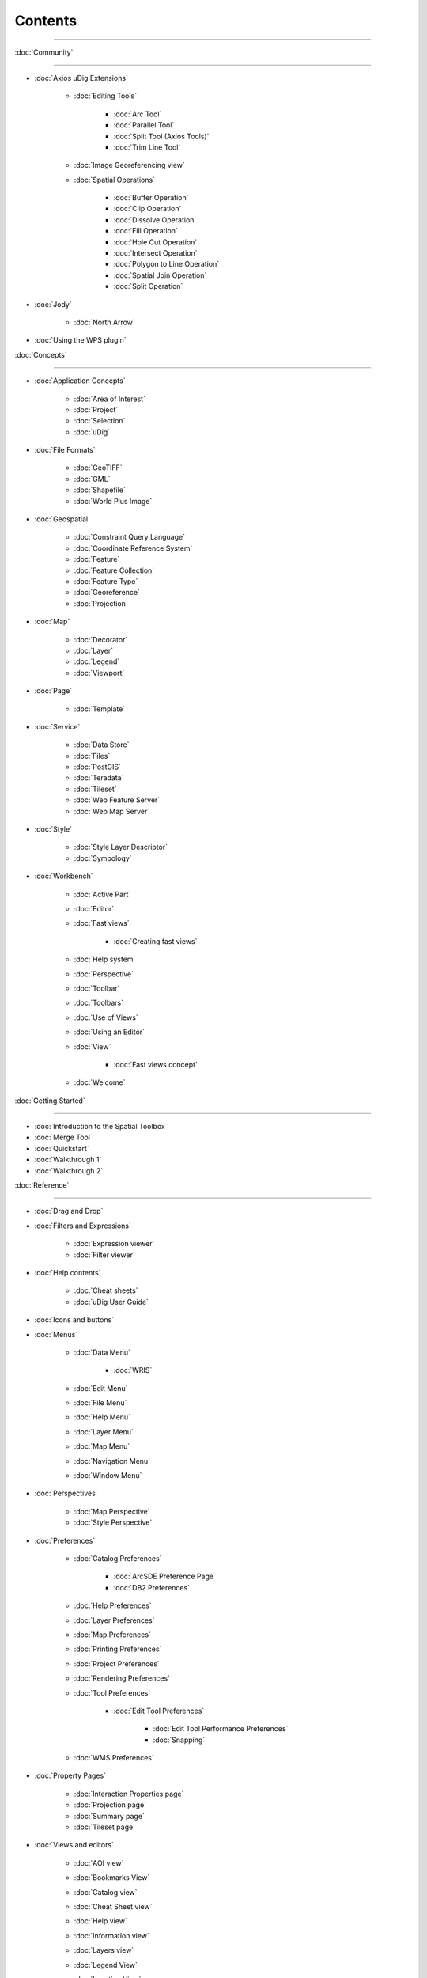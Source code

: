 Contents
########

~~~~~~~~~~~~~~~~~~~~~~~~~~~~~~~~~~~~~~~~~~~~~~~~~~~~~~~~~~~~~~~~~~~~~~~~~~~~~

:doc:`Community`

~~~~~~~~~~~~~~~~~~~~~~~~~~~~~

* :doc:`Axios uDig Extensions`


   * :doc:`Editing Tools`


      * :doc:`Arc Tool`

      * :doc:`Parallel Tool`

      * :doc:`Split Tool (Axios Tools)`

      * :doc:`Trim Line Tool`


   * :doc:`Image Georeferencing view`

   * :doc:`Spatial Operations`


      * :doc:`Buffer Operation`

      * :doc:`Clip Operation`

      * :doc:`Dissolve Operation`

      * :doc:`Fill Operation`

      * :doc:`Hole Cut Operation`

      * :doc:`Intersect Operation`

      * :doc:`Polygon to Line Operation`

      * :doc:`Spatial Join Operation`

      * :doc:`Split Operation`


* :doc:`Jody`


   * :doc:`North Arrow`


* :doc:`Using the WPS plugin`


:doc:`Concepts`

~~~~~~~~~~~~~~~~~~~~~~~~~~~

* :doc:`Application Concepts`


   * :doc:`Area of Interest`

   * :doc:`Project`

   * :doc:`Selection`

   * :doc:`uDig`


* :doc:`File Formats`


   * :doc:`GeoTIFF`

   * :doc:`GML`

   * :doc:`Shapefile`

   * :doc:`World Plus Image`


* :doc:`Geospatial`


   * :doc:`Constraint Query Language`

   * :doc:`Coordinate Reference System`

   * :doc:`Feature`

   * :doc:`Feature Collection`

   * :doc:`Feature Type`

   * :doc:`Georeference`

   * :doc:`Projection`


* :doc:`Map`


   * :doc:`Decorator`

   * :doc:`Layer`

   * :doc:`Legend`

   * :doc:`Viewport`


* :doc:`Page`


   * :doc:`Template`


* :doc:`Service`


   * :doc:`Data Store`

   * :doc:`Files`

   * :doc:`PostGIS`

   * :doc:`Teradata`

   * :doc:`Tileset`

   * :doc:`Web Feature Server`

   * :doc:`Web Map Server`


* :doc:`Style`


   * :doc:`Style Layer Descriptor`

   * :doc:`Symbology`


* :doc:`Workbench`


   * :doc:`Active Part`

   * :doc:`Editor`

   * :doc:`Fast views`


      * :doc:`Creating fast views`


   * :doc:`Help system`

   * :doc:`Perspective`

   * :doc:`Toolbar`

   * :doc:`Toolbars`

   * :doc:`Use of Views`

   * :doc:`Using an Editor`

   * :doc:`View`


      * :doc:`Fast views concept`


   * :doc:`Welcome`


:doc:`Getting Started`

~~~~~~~~~~~~~~~~~~~~~~~~~~~~~~~~~~~~~~~~~~~

* :doc:`Introduction to the Spatial Toolbox`

* :doc:`Merge Tool`

* :doc:`Quickstart`

* :doc:`Walkthrough 1`

* :doc:`Walkthrough 2`



:doc:`Reference`

~~~~~~~~~~~~~~~~~~~~~~~~~~~~~

* :doc:`Drag and Drop`

* :doc:`Filters and Expressions`


   * :doc:`Expression viewer`

   * :doc:`Filter viewer`


* :doc:`Help contents`


   * :doc:`Cheat sheets`

   * :doc:`uDig User Guide`


* :doc:`Icons and buttons`

* :doc:`Menus`


   * :doc:`Data Menu`


      * :doc:`WRIS`


   * :doc:`Edit Menu`

   * :doc:`File Menu`

   * :doc:`Help Menu`

   * :doc:`Layer Menu`

   * :doc:`Map Menu`

   * :doc:`Navigation Menu`

   * :doc:`Window Menu`


* :doc:`Perspectives`


   * :doc:`Map Perspective`

   * :doc:`Style Perspective`


* :doc:`Preferences`


   * :doc:`Catalog Preferences`


      * :doc:`ArcSDE Preference Page`

      * :doc:`DB2 Preferences`


   * :doc:`Help Preferences`

   * :doc:`Layer Preferences`

   * :doc:`Map Preferences`

   * :doc:`Printing Preferences`

   * :doc:`Project Preferences`

   * :doc:`Rendering Preferences`

   * :doc:`Tool Preferences`


      * :doc:`Edit Tool Preferences`


         * :doc:`Edit Tool Performance Preferences`

         * :doc:`Snapping`


   * :doc:`WMS Preferences`


* :doc:`Property Pages`


   * :doc:`Interaction Properties page`

   * :doc:`Projection page`

   * :doc:`Summary page`

   * :doc:`Tileset page`


* :doc:`Views and editors`


   * :doc:`AOI view`

   * :doc:`Bookmarks View`

   * :doc:`Catalog view`

   * :doc:`Cheat Sheet view`

   * :doc:`Help view`

   * :doc:`Information view`

   * :doc:`Layers view`

   * :doc:`Legend View`

   * :doc:`Location View`

   * :doc:`Map editor`


      * :doc:`Edit Tools`

      * :doc:`Georeferencing Tools`

      * :doc:`Information Tools`

      * :doc:`Navigation Tools`

      * :doc:`Selection Tools`


   * :doc:`Outline view`

   * :doc:`Page editor`

   * :doc:`Palette View`


      * :doc:`Label Box`


   * :doc:`Projects view`

   * :doc:`Search view`

   * :doc:`Spatial Toolbox View`

   * :doc:`Style View`

   * :doc:`Table view`

   * :doc:`Tasks view`

   * :doc:`Web view`


* :doc:`Wizards and Dialogs`


   * :doc:`Add Data wizard`


      * :doc:`ArcSDE page`

      * :doc:`DataStore page`

      * :doc:`DB2 page`

      * :doc:`Files page`

      * :doc:`JGrass page`

      * :doc:`Map Decoration page`


         * :doc:`Grid Decoration`

         * :doc:`JGrass Raster Legend`

         * :doc:`JGrass Vector Legend`

         * :doc:`Legend Decoration`

         * :doc:`North Arrow Decoration`

         * :doc:`Scalebar Decoration`

         * :doc:`The Processing Region`


      * :doc:`MySQL page`

      * :doc:`NASA WorldWind page`

      * :doc:`Oracle Spatial page`

      * :doc:`PostGIS page`

      * :doc:`Resource Selection page`

      * :doc:`Teradata page`

      * :doc:`Web Feature Server page`

      * :doc:`Web Map Server page`

      * :doc:`Web Map Server Tile Cache page`

      * :doc:`Web Map Tiles page`


   * :doc:`Cheat Sheet Selection dialog`

   * :doc:`Export Wizard`


      * :doc:`Layer to Shapefile Wizard`

      * :doc:`Map to Image Wizard`

      * :doc:`Resource to Shapefile Wizard`


   * :doc:`Import Wizard`


      * :doc:`CSV Import page`

      * :doc:`Data page`

      - :doc:`Import imagery folder as mosaic page`
      * :doc:`KML to Shapefile import page`


   * :doc:`New Project wizard`

   * :doc:`Operations dialog`


      * :doc:`Layer Summary operation`

      * :doc:`Transform operation`


   * :doc:`Properties dialog`

   * :doc:`Send Log dialog`

   * :doc:`Style Editor dialog`


      * :doc:`Feature Style Pages`

      * :doc:`Raster Style Pages`

      * :doc:`Web Map Server Style Pages`


   * :doc:`Transform dialog`


:doc:`Tasks`

~~~~~~~~~~~~~~~~~~~~~

* :doc:`Installation and Configuration`


   * :doc:`Running uDig`

   * :doc:`Support`


      * :doc:`Submit Error Log`

      * :doc:`Subscribe to the user list`

      * :doc:`Tracing WMS Calls`

      * :doc:`Using the Issue Tracker`

      -  :doc:`View Error Log and Configuration Details`

   * :doc:`Working with the Update Manager`


      * :doc:`Keeping up to date`


         * :doc:`Finding new plugins`


* :doc:`Using the Catalog`


   * :doc:`Adding features from ArcSDE`

   * :doc:`Adding features from a Shapefile`

   * :doc:`Adding Features from DB2`

   * :doc:`Adding features from Oracle`

   * :doc:`Adding features from PostGIS`

   * :doc:`Adding features from WFS`

   * :doc:`Adding layers from WMS`

   -  :doc:`Enabling a Tileset from a WMS Server`
   -  :doc:`Handling Shapefiles with different Character Sets`
   * :doc:`Importing data`


* :doc:`Using the Workbench`


   * :doc:`Closing an editor`

   * :doc:`Exiting the workbench`

   * :doc:`Rearranging the main toolbar`

   * :doc:`Rearranging views and editors`


      * :doc:`Drop cursors`

      * :doc:`Maximizing`

      * :doc:`Rearranging tabbed views`

      * :doc:`Rearranging views`

      * :doc:`Tiling editors`


   * :doc:`Using the Catalog view`

   * :doc:`Using the help system`


      * :doc:`Accessing context sensitive help`


   * :doc:`Using the Layers view`


      * :doc:`Deleting a layer`

      * :doc:`Zooming to a layer`


   * :doc:`Using the Legend View`


      * :doc:`Adding a folder`

      * :doc:`Changing a layer's z-order`

      * :doc:`Grouping layers by folder`

      * :doc:`Show or hide background layers`

      * :doc:`Show or hide grid layer on map`

      * :doc:`Show or Hide map graphics layers`


   * :doc:`Using the Search view`

   * :doc:`Using the Table View`

   * :doc:`Working with cheat sheets`


      * :doc:`Working with composite cheat sheets`


   * :doc:`Working with fast views`


* :doc:`Working with AOI`


   -  :doc:`Configure table view to list the contents of a polygon`
   -  :doc:`Configure table view to list the contents of the screen`
   * :doc:`Show the AOI on the map`

   * :doc:`Use a bookmark as the AOI`

   -  :doc:`Use a Coordinate Reference System as the AOI`
   * :doc:`Use a processing region as the AOI`

   * :doc:`Use polygon as the AOI`


* :doc:`Working with Features`


   * :doc:`Adding a column to a shapefile`

   -  :doc:`Changing the projection of a shapefile`
   -  :doc:`Processing the Geometry in a Shapefile`
   * :doc:`Using Advanced Edit Mode`

   * :doc:`Using Feature Edit Tools`


      * :doc:`Delete Tool`

      * :doc:`Fill Tool`

      * :doc:`Split Tool`


   * :doc:`Using Feature operations`

   * :doc:`Using Geometry Creation Tools`


      * :doc:`Draw Geometry Tool`

      * :doc:`Ellipse Tool`

      * :doc:`Line Creation Tool`

      * :doc:`Point Creation Tool`

      * :doc:`Polygon Creation Tool`

      * :doc:`Rectangle Tool`

      * :doc:`Smart Buffer Tool`


   * :doc:`Using Vertex Tools`


      * :doc:`Add Vertex Tool`

      * :doc:`Edit Geometry Tool`


         * :doc:`EditBlackboard`


      * :doc:`Hole Cutter`

      * :doc:`Remove Vertex Tool`


* :doc:`Working with Images`


   * :doc:`Georeference an Image`

   * :doc:`Set raster transparent color`


* :doc:`Working with Layers`


   * :doc:`Adding a layer`

   * :doc:`Change a Layers Style`

   * :doc:`Configure a AOI layer`

   * :doc:`Create Layer from Query`

   * :doc:`Feature count`

   * :doc:`Using Layer Operations`


      * :doc:`Validation`


   * :doc:`Using Resource Summary`


* :doc:`Working with Maps`


   * :doc:`Creating a new Map`

   * :doc:`Map Navigation`


      * :doc:`Pan`

      * :doc:`Zoom`


   * :doc:`Printing the current Map`


* :doc:`Working with Projects`


   * :doc:`Creating a new Project`

   * :doc:`Creating a Project`

   -  :doc:`Using new to add a Map to a Project`
   -  :doc:`Using the Context menu to add a Map to a Project`
   -  :doc:`Using the File menu to add a new Map`
   * :doc:`Using the Projects view`


* :doc:`Working with Selection`


   * :doc:`Selection using Attributes`

   * :doc:`Selection using CQL`


:doc:`Tips and Tricks`

~~~~~~~~~~~~~~~~~~~~~~~~~~~~~~~~~~~~~~~~~~~~~

:doc:`uDig Overview`

~~~~~~~~~~~~~~~~~~~~~~~~~~~~~~~~~~~~~~~

:doc:`What is new`

~~~~~~~~~~~~~~~~~~~~~~~~~~~~~~~~~~~~~

* :doc:`What is new 1.1.0`

* :doc:`What is new 1.2.0`


Searching Users Guide
